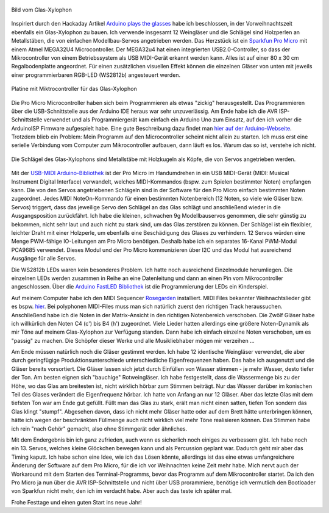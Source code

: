 .. title: Glas Xylophon
.. slug: glas-xylophon
.. date: 2021-12-22 14:35:02 UTC+01:00
.. tags: mikrocontroller, arduino, programmieren, atmel, mega32u4, musik
.. category: basteln
.. link: 
.. description: 
.. type: text

.. figure:: /images/glasxylo06.thumbnail.png
   :align: center
   :alt: Bild vom Glas-Xylophon
   
   Bild vom Glas-Xylophon

Inspiriert durch den Hackaday Artikel `Arduino plays the glasses <https://hackaday.com/blog/?s=arduino+glasses>`_ habe ich beschlossen, in der Vorweihnachtszeit ebenfalls ein Glas-Xylophon zu bauen. Ich verwende insgesamt 12 Weingläser und die Schlägel sind Holzperlen an Metallstäben, die von einfachen Modellbau-Servos angetrieben werden. Das Herzstück ist ein `Sparkfun Pro Micro <https://www.sparkfun.com/products/12640/>`_ mit einem Atmel MEGA32U4 Microcontroller. Der MEGA32u4 hat einen
integrierten USB2.0-Controller, so dass der Mikrocontroller von einem Betriebssystem als USB MIDI-Gerät erkannt werden kann. Alles ist auf einer 80 x 30 cm Regalbodenplatte angeordnet. Für einen zusätzlichen visuellen Effekt können die einzelnen Gläser von unten mit jeweils einer programmierbaren RGB-LED (WS2812b) angesteuert werden.

.. TEASER_END

.. figure:: /images/glasxylo02.thumbnail.jpg
   :align: center
   :alt: Platine mit Miktrocontroller für das Glas-Xylophon

   Platine mit Miktrocontroller für das Glas-Xylophon

Die Pro Micro Microcontroller haben sich beim Programmieren als etwas
"zickig" herausgestellt. Das Programmieren über die USB-Schnittstelle aus der
Arduino IDE heraus war sehr unzuverlässig. Am Ende habe ich die AVR
ISP-Schnittstelle verwendet und als Programmiergerät kam einfach ein Arduino Uno
zum Einsatz, auf den ich vorher die ArduinoISP Firmware aufgespielt habe. Eine
gute Beschreibung dazu findet man `hier auf der
Arduino-Webseite <https://www.arduino.cc/en/pmwiki.php?n=Tutorial/ArduinoISP">`_. Trotzdem blieb ein Problem: Mein Programm auf den
Microcontroller scheint nicht allein zu starten. Ich muss erst eine serielle
Verbindung vom Computer zum Mikrocontroller aufbauen, dann läuft es los. Warum
das so ist, verstehe ich nicht.

.. figure:: /images/glasxylo04.thumbnail.jpg
   :align: center
   :alt: Die Schlägel des Glas-Xylophons sind Metallstäbe mit Holzkugeln als    Köpfe, die von Servos angetrieben werden.

   Die Schlägel des Glas-Xylophons sind Metallstäbe mit Holzkugeln als Köpfe, die von Servos angetrieben werden.

Mit der `USB-MIDI Arduino-Bibliothek
<https://github.com/lathoub/Arduino-USBMIDI>`_ ist der Pro Micro im Handumdrehen
in ein USB MIDI-Gerät (MIDI: Musical Instrument Digital Interface) verwandelt,
welches MIDI-Kommandos (bspw. zum Spielen bestimmter Noten) empfangen kann. Die
von den Servos angetriebenen Schlägeln sind in der Software für den Pro Micro
einfach bestimmten Noten zugeordnet. Jedes MIDI NoteOn-Kommando für einen
bestimmten Notenbereich (12 Noten, so viele wie Gläser bzw. Servos) triggert,
dass das jeweilige Servo den Schlägel an das Glas schlägt und anschließend
wieder in die Ausgangsposition zurückfährt. Ich habe die kleinen, schwachen 9g
Modellbauservos genommen, die sehr günstig zu bekommen, nicht sehr laut und auch
nicht zu stark sind, um das Glas zerstören zu können. Der Schlägel ist ein
flexibler, leichter Draht mit einer Holzperle, um ebenfalls eine Beschädigung
des Glases zu verhindern. 12 Servos würden eine Menge PWM-fähige IO-Leitungen am
Pro Micro benötigen.  Deshalb habe ich ein separates 16-Kanal PWM-Modul PCA9685
verwendet.  Dieses Modul und der Pro Micro kommunizieren über I2C und das Modul
hat ausreichend Ausgänge für alle Servos.

Die WS2812b LEDs waren kein besonderes Problem. Ich hatte noch ausreichend
Einzelmodule herumliegen. Die einzelnen LEDs werden zusammen in Reihe an eine
Datenleitung und dann an einen Pin vom Mikrocontroller angeschlossen. Über die
`Arduino FastLED Bibliothek
<https://www.arduino.cc/reference/en/libraries/fastled>`_ ist die Programmierung
der LEDs ein Kinderspiel.

Auf meinem Computer habe ich den MIDI Sequencer `Rosegarden
<https://rosegardenmusic.com/>`_ installiert. MIDI Files bekannter
Weihnachtslieder gibt es bspw. `hier
<http://weihnachtslieder.michaelsmusik.bplaced.net/>`_. Bei polyphonen
MIDI-Files muss man sich natürlich zuerst den richtigen Track heraussuchen.
Anschließend habe ich die Noten in der Matrix-Ansicht in den richtigen
Notenbereich verschoben. Die Zwölf Gläser habe ich willkürlich den Noten C4 (c')
bis B4 (h') zugeordnet. Viele Lieder hatten allerdings eine größere
Noten-Dynamik als mir Töne auf meinem Glas-Xylophon zur Verfügung standen. Dann
habe ich einfach einzelne Noten verschoben, um es "passig" zu machen. Die
Schöpfer dieser Werke und alle Musikliebhaber mögen mir verzeihen ...

Am Ende müssen natürlich noch die Gläser gestimmt werden. Ich habe 12 identische
Weingläser verwendet, die aber durch geringfügige Produktionsunterschiede
unterschiedliche Eigenfrequenzen haben. Das habe ich ausgenutzt und die Gläser
bereits vorsortiert. Die Gläser lassen sich jetzt durch Einfüllen von Wasser
stimmen - je mehr Wasser, desto tiefer der Ton. Am besten eignen sich "bauchige"
Rotweingläser. Ich habe festgestellt, dass die Wassermenge bis zu der Höhe, wo
das Glas am breitesten ist, nicht wirklich hörbar zum Stimmen beiträgt. Nur das
Wasser darüber im konischen Teil des Glases verändert die Eigenfrequenz hörbar.
Ich hatte von Anfang an nur 12 Gläser. Aber das letzte Glas mit dem tiefsten Ton
war am Ende gut gefüllt. Füllt man das Glas zu stark, erält man nicht einen
satten, tiefen Ton sondern das Glas klingt "stumpf". Abgesehen davon, dass ich
nicht mehr Gläser hatte oder auf dem Brett hätte unterbringen können, hätte ich
wegen der beschränkten Füllmenge auch nicht wirklich viel mehr Töne realisieren
können. Das Stimmen habe ich rein "nach Gehör" gemacht, also ohne Stimmgerät
oder ähnliches.

Mit dem Endergebnis bin ich ganz zufrieden, auch wenn es sicherlich noch einiges
zu verbessern gibt. Ich habe noch ein 13. Servos, welches kleine Glöckchen
bewegen kann und als Percussion geplant war. Dadurch geht mir aber das Timing
kaputt. Ich habe schon eine Idee, wie ich das Lösen könnte, allerdings ist das
eine etwas umfangreichere Änderung der Software auf dem Pro Micro, für die ich
vor Weihnachten keine Zeit mehr habe. Mich nervt auch der Workaround mit dem
Starten des Terminal-Programms, bevor das Programm auf dem Mikrocontroller
startet. Da ich den Pro Micro ja nun über die AVR ISP-Schnittstelle und nicht
über USB prorammiere, benötige ich vermutlich den Bootloader von Sparkfun nicht
mehr, den ich im verdacht habe. Aber auch das teste ich später mal.

.. youtube:: 1BoEhzbZe9E
   :align: center

Frohe Festtage und einen guten Start ins neue Jahr!

